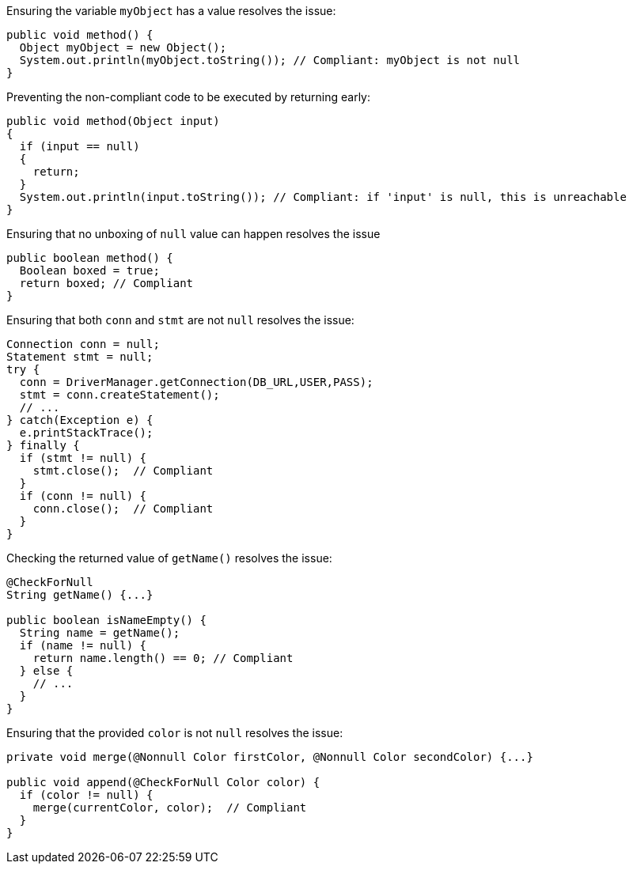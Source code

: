 Ensuring the variable `myObject` has a value resolves the issue:

[source,java,diff-id=1,diff-type=compliant]
----
public void method() {
  Object myObject = new Object();
  System.out.println(myObject.toString()); // Compliant: myObject is not null
}
----

Preventing the non-compliant code to be executed by returning early:

[source,java,diff-id=2,diff-type=compliant]
----
public void method(Object input)
{
  if (input == null)
  {
    return;
  }
  System.out.println(input.toString()); // Compliant: if 'input' is null, this is unreachable
}
----

Ensuring that no unboxing of `null` value can happen resolves the issue

[source,java,diff-id=3,diff-type=compliant]
----
public boolean method() {
  Boolean boxed = true;
  return boxed; // Compliant
}
----

Ensuring that both `conn` and `stmt` are not `null` resolves the issue:

[source,java,diff-id=4,diff-type=compliant]
----
Connection conn = null;
Statement stmt = null;
try {
  conn = DriverManager.getConnection(DB_URL,USER,PASS);
  stmt = conn.createStatement();
  // ...
} catch(Exception e) {
  e.printStackTrace();
} finally {
  if (stmt != null) {
    stmt.close();  // Compliant
  }
  if (conn != null) {
    conn.close();  // Compliant
  }
}
----

Checking the returned value of `getName()` resolves the issue:

[source,java,diff-id=5,diff-type=compliant]
----
@CheckForNull
String getName() {...}

public boolean isNameEmpty() {
  String name = getName();
  if (name != null) {
    return name.length() == 0; // Compliant
  } else {
    // ...
  }
}
----

Ensuring that the provided `color` is not `null` resolves the issue:

[source,java,diff-id=6,diff-type=compliant]
----
private void merge(@Nonnull Color firstColor, @Nonnull Color secondColor) {...}

public void append(@CheckForNull Color color) {
  if (color != null) {
    merge(currentColor, color);  // Compliant
  }
}
----
